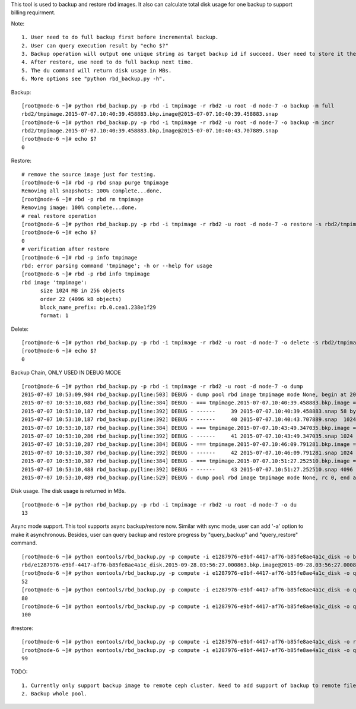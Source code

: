 This tool is used to backup and restore rbd images. It also can calculate
total disk usage for one backup to support billing requirment.

Note::

   1. User need to do full backup first before incremental backup.
   2. User can query execution result by "echo $?"
   3. Backup operation will output one unique string as target backup id if succeed. User need to store it themselves as it's required in following restore operation.
   4. After restore, use need to do full backup next time.
   5. The du command will return disk usage in MBs.
   6. More options see "python rbd_backup.py -h".

Backup::

   [root@node-6 ~]# python rbd_backup.py -p rbd -i tmpimage -r rbd2 -u root -d node-7 -o backup -m full
   rbd2/tmpimage.2015-07-07.10:40:39.458883.bkp.image@2015-07-07.10:40:39.458883.snap
   [root@node-6 ~]# python rbd_backup.py -p rbd -i tmpimage -r rbd2 -u root -d node-7 -o backup -m incr
   rbd2/tmpimage.2015-07-07.10:40:39.458883.bkp.image@2015-07-07.10:40:43.707889.snap
   [root@node-6 ~]# echo $?
   0


Restore::

   # remove the source image just for testing.
   [root@node-6 ~]# rbd -p rbd snap purge tmpimage
   Removing all snapshots: 100% complete...done.
   [root@node-6 ~]# rbd -p rbd rm tmpimage
   Removing image: 100% complete...done.
   # real restore operation
   [root@node-6 ~]# python rbd_backup.py -p rbd -i tmpimage -r rbd2 -u root -d node-7 -o restore -s rbd2/tmpimage.2015-07-07.10:40:39.458883.bkp.image@2015-07-07.10:40:43.707889.snap
   [root@node-6 ~]# echo $?
   0
   # verification after restore
   [root@node-6 ~]# rbd -p info tmpimage
   rbd: error parsing command 'tmpimage'; -h or --help for usage
   [root@node-6 ~]# rbd -p rbd info tmpimage
   rbd image 'tmpimage':
         size 1024 MB in 256 objects
         order 22 (4096 kB objects)
         block_name_prefix: rb.0.cea1.238e1f29
         format: 1


Delete::

   [root@node-6 ~]# python rbd_backup.py -p rbd -i tmpimage -r rbd2 -u root -d node-7 -o delete -s rbd2/tmpimage.2015-07-07.10:51:27.252510.bkp.image@2015-07-07.10:51:33.461753.snap
   [root@node-6 ~]# echo $?
   0


Backup Chain, ONLY USED IN DEBUG MODE ::

   [root@node-6 ~]# python rbd_backup.py -p rbd -i tmpimage -r rbd2 -u root -d node-7 -o dump                                                                        
   2015-07-07 10:53:09,984 rbd_backup.py[line:503] DEBUG - dump pool rbd image tmpimage mode None, begin at 2015-07-07.10:53:09.983320.
   2015-07-07 10:53:10,083 rbd_backup.py[line:384] DEBUG - === tmpimage.2015-07-07.10:40:39.458883.bkp.image === passive
   2015-07-07 10:53:10,187 rbd_backup.py[line:392] DEBUG - ------     39 2015-07-07.10:40:39.458883.snap 58 bytes 
   2015-07-07 10:53:10,187 rbd_backup.py[line:392] DEBUG - ------     40 2015-07-07.10:40:43.707889.snap  1024 MB 
   2015-07-07 10:53:10,187 rbd_backup.py[line:384] DEBUG - === tmpimage.2015-07-07.10:43:49.347035.bkp.image === passive
   2015-07-07 10:53:10,286 rbd_backup.py[line:392] DEBUG - ------     41 2015-07-07.10:43:49.347035.snap 1024 MB 
   2015-07-07 10:53:10,287 rbd_backup.py[line:384] DEBUG - === tmpimage.2015-07-07.10:46:09.791281.bkp.image === passive
   2015-07-07 10:53:10,387 rbd_backup.py[line:392] DEBUG - ------     42 2015-07-07.10:46:09.791281.snap 1024 MB 
   2015-07-07 10:53:10,387 rbd_backup.py[line:384] DEBUG - === tmpimage.2015-07-07.10:51:27.252510.bkp.image === active
   2015-07-07 10:53:10,488 rbd_backup.py[line:392] DEBUG - ------     43 2015-07-07.10:51:27.252510.snap 4096 kB 
   2015-07-07 10:53:10,489 rbd_backup.py[line:529] DEBUG - dump pool rbd image tmpimage mode None, rc 0, end at 2015-07-07.10:53:10.489367.


Disk usage. The disk usage is returned in MBs. ::

   [root@node-6 ~]# python rbd_backup.py -p rbd -i tmpimage -r rbd2 -u root -d node-7 -o du
   13


Async mode support.
This tool supports async backup/restore now. Similar with sync mode, user
can add '-a' option to make it asynchronous. Besides, user can query backup
and restore progress by "query_backup" and "query_restore" command.
::

   [root@node-6 ~]# python eontools/rbd_backup.py -p compute -i e1287976-e9bf-4417-af76-b85fe8ae4a1c_disk -o backup -m full -r rbd -u root -d node-6 -a
   rbd/e1287976-e9bf-4417-af76-b85fe8ae4a1c_disk.2015-09-28.03:56:27.000863.bkp.image@2015-09-28.03:56:27.000863.snap
   [root@node-6 ~]# python eontools/rbd_backup.py -p compute -i e1287976-e9bf-4417-af76-b85fe8ae4a1c_disk -o query_backup -r rbd -u root -d node-6 -s rbd/e1287976-e9bf-4417-af76-b85fe8ae4a1c_disk.2015-09-28.03:56:27.000863.bkp.image@2015-09-28.03:56:27.000863.snap
   52
   [root@node-6 ~]# python eontools/rbd_backup.py -p compute -i e1287976-e9bf-4417-af76-b85fe8ae4a1c_disk -o query_backup -r rbd -u root -d node-6 -s rbd/e1287976-e9bf-4417-af76-b85fe8ae4a1c_disk.2015-09-28.03:56:27.000863.bkp.image@2015-09-28.03:56:27.000863.snap
   80
   [root@node-6 ~]# python eontools/rbd_backup.py -p compute -i e1287976-e9bf-4417-af76-b85fe8ae4a1c_disk -o query_backup -r rbd -u root -d node-6 -s rbd/e1287976-e9bf-4417-af76-b85fe8ae4a1c_disk.2015-09-28.03:56:27.000863.bkp.image@2015-09-28.03:56:27.000863.snap
   100


#restore::

   [root@node-6 ~]# python eontools/rbd_backup.py -p compute -i e1287976-e9bf-4417-af76-b85fe8ae4a1c_disk -o restore -r rbd -u root -d node-6 -s rbd/e1287976-e9bf-4417-af76-b85fe8ae4a1c_disk.2015-09-28.03:56:27.000863.bkp.image@2015-09-28.03:56:27.000863.snap -a
   [root@node-6 ~]# python eontools/rbd_backup.py -p compute -i e1287976-e9bf-4417-af76-b85fe8ae4a1c_disk -o query_restore -u root -d node-6 -s rbd/e1287976-e9bf-4417-af76-b85fe8ae4a1c_disk.2015-09-28.03:56:27.000863.bkp.image@2015-09-28.03:56:27.000863.snap
   99


TODO::

   1. Currently only support backup image to remote ceph cluster. Need to add support of backup to remote file system.
   2. Backup whole pool.

